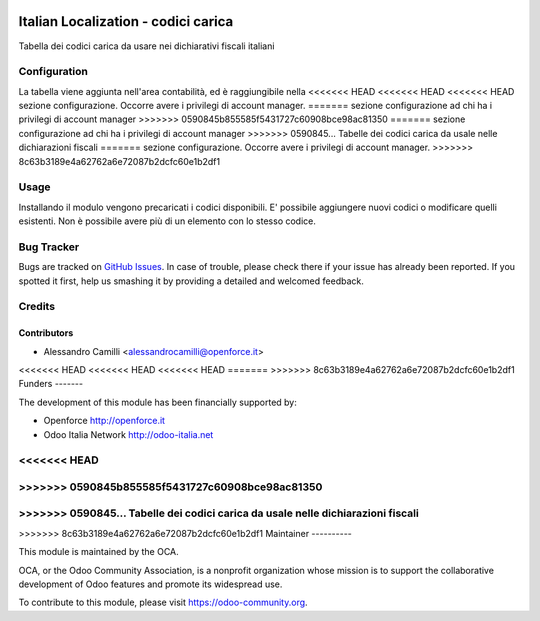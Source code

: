 .. image:: https://img.shields.io/badge/licence-LGPL--3-blue.svg
   :target: http://www.gnu.org/licenses/lgpl-3.0-standalone.html
   :alt: License: LGPL-3

====================================
Italian Localization - codici carica
====================================

Tabella dei codici carica da usare nei dichiarativi fiscali italiani

Configuration
=============

La tabella viene aggiunta nell'area contabilità, ed è raggiungibile nella 
<<<<<<< HEAD
<<<<<<< HEAD
<<<<<<< HEAD
sezione configurazione. Occorre avere i privilegi di account manager.
=======
sezione configurazione ad chi ha i privilegi di account manager
>>>>>>> 0590845b855585f5431727c60908bce98ac81350
=======
sezione configurazione ad chi ha i privilegi di account manager
>>>>>>> 0590845... Tabelle dei codici carica da usale nelle dichiarazioni fiscali
=======
sezione configurazione. Occorre avere i privilegi di account manager.
>>>>>>> 8c63b3189e4a62762a6e72087b2dcfc60e1b2df1

Usage
=====

Installando il modulo vengono precaricati i codici disponibili. 
E' possibile aggiungere nuovi codici o modificare quelli esistenti.
Non è possibile avere più di un elemento con lo stesso codice.



Bug Tracker
===========

Bugs are tracked on `GitHub Issues
<https://github.com/OCA/l10n-italy/issues>`_. In case of trouble, please
check there if your issue has already been reported. If you spotted it first,
help us smashing it by providing a detailed and welcomed feedback.


Credits
=======

Contributors
------------

* Alessandro Camilli <alessandrocamilli@openforce.it>

<<<<<<< HEAD
<<<<<<< HEAD
<<<<<<< HEAD
=======
>>>>>>> 8c63b3189e4a62762a6e72087b2dcfc60e1b2df1
Funders
-------

The development of this module has been financially supported by:

* Openforce http://openforce.it
* Odoo Italia Network http://odoo-italia.net

<<<<<<< HEAD
=======
>>>>>>> 0590845b855585f5431727c60908bce98ac81350
=======
>>>>>>> 0590845... Tabelle dei codici carica da usale nelle dichiarazioni fiscali
=======
>>>>>>> 8c63b3189e4a62762a6e72087b2dcfc60e1b2df1
Maintainer
----------

.. image:: https://odoo-community.org/logo.png
   :alt: Odoo Community Association
   :target: https://odoo-community.org

This module is maintained by the OCA.

OCA, or the Odoo Community Association, is a nonprofit organization whose
mission is to support the collaborative development of Odoo features and
promote its widespread use.

To contribute to this module, please visit https://odoo-community.org.
